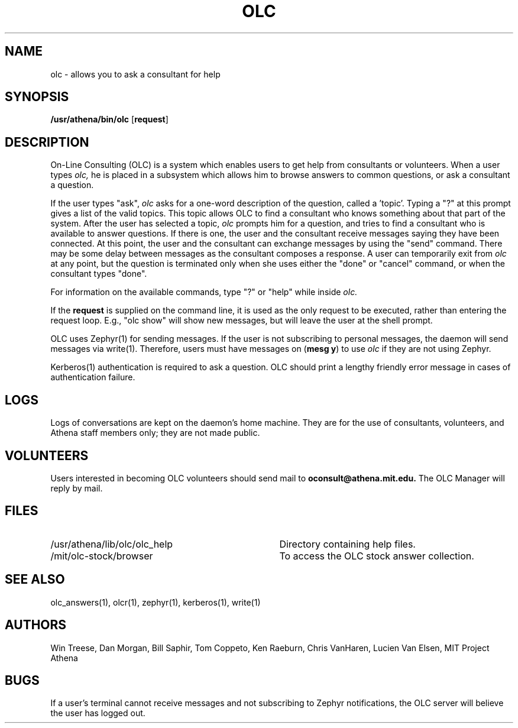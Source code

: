 .\"
.\" 	$Source: /afs/dev.mit.edu/source/repository/athena/bin/olc/man/olc.1,v $
.\"	$Author: lwvanels $
.\"	$Locker:  $
.\"	$Header: /afs/dev.mit.edu/source/repository/athena/bin/olc/man/olc.1,v 1.3 1991-08-12 13:51:57 lwvanels Exp $
.\"
.\" For copying and distribution information,
.\" please see the file <mit-copyright.h>.
.\"
.TH OLC 1
.FM mit
.SH NAME
olc \- allows you to ask a consultant for help
.SH SYNOPSIS
.B /usr/athena/bin/olc \fR[\fBrequest\fR]
.br
.SH DESCRIPTION
On-Line Consulting (OLC) is a system which enables users to get help
from consultants or volunteers.  When a user types
.I olc,
he is placed in a subsystem which allows him to browse answers to common
questions, or ask a consultant a question.
.PP
If the user types "ask",
.I olc
asks for a one-word description of the question, called a 'topic'.
Typing a "?" at this prompt gives a list of the valid topics.  This
topic allows OLC to find a consultant who knows something about that
part of the system.  After the user has selected a topic,
.I olc
prompts him for a question, and tries to find a consultant who is
available to answer questions.  If there is one, the user and the
consultant receive messages saying they have been connected.  At this
point, the user and the consultant can exchange messages by using the
"send" command.  There may be some delay between messages as the
consultant composes a response.  A user can temporarily exit from
.I olc
at any point, but the question is terminated only when she uses either
the "done" or "cancel" command, or when the consultant types "done".
.PP
For information on the available commands, type "?" or "help" while
inside
.I olc.
.PP
If the
.B request
is supplied on the command line, it is used as the only request to be
executed, rather than entering the request loop.  E.g., "olc show"
will show new messages, but will leave the user at the shell prompt.
.PP
OLC uses Zephyr(1) for sending messages. If the user is not  
subscribing to personal messages, the daemon will send messages via
write(1).
Therefore, users must have messages on (\fBmesg y\fR) to use
.I olc
if they are not using Zephyr.
.PP
Kerberos(1) authentication is required to ask a question. OLC should
print a lengthy friendly error message in cases of authentication
failure.
.SH LOGS
Logs of conversations are kept on the daemon's home machine.  They are for
the use of consultants, volunteers, and Athena staff members only; they
are not made public. 
.SH VOLUNTEERS
Users interested in becoming OLC volunteers should send mail to
.B oconsult@athena.mit.edu.
The OLC Manager will reply by mail.
.SH FILES
.PD 0
.TP 35
/usr/athena/lib/olc/olc_help
Directory containing help files.
.TP 35
/mit/olc-stock/browser
To access the OLC stock answer collection.
.PD 1
.SH SEE ALSO
olc_answers(1), olcr(1), zephyr(1), kerberos(1), write(1) 
.SH AUTHORS
Win Treese, Dan Morgan, Bill Saphir, Tom Coppeto, Ken Raeburn, Chris
VanHaren, Lucien Van Elsen, MIT Project Athena
.SH BUGS
If a user's terminal cannot receive messages and not subscribing to Zephyr
notifications, the OLC server will believe the user has logged out.

